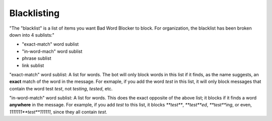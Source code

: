 Blacklisting
====
"The \"blacklist\" is a list of items you want Bad Word Blocker to block. For organization, the blacklist has been broken down into 4 sublists:"

* "exact-match" word sublist
* "in-word-mach" word sublist
* phrase sublist
* link sublist

"exact-match" word sublist: A list for words. The bot will only block words in this list if it finds, as the name suggests, an **exact** match of the word in the message. For exmaple, if you add the word `test` in this list, it will only block messages that contain the word test `test`, not `testing`, `tested`, etc.

"in-word-match" word sublist: A list for words. This does the exact opposite of the above list; it blocks if it finds a word **anywhere** in the message. For example, if you add `test` to this list, it blocks `**test**`, `**test**ed`, `**test**ing`, or even, `1111111**test**111111`, since they all contain `test`.